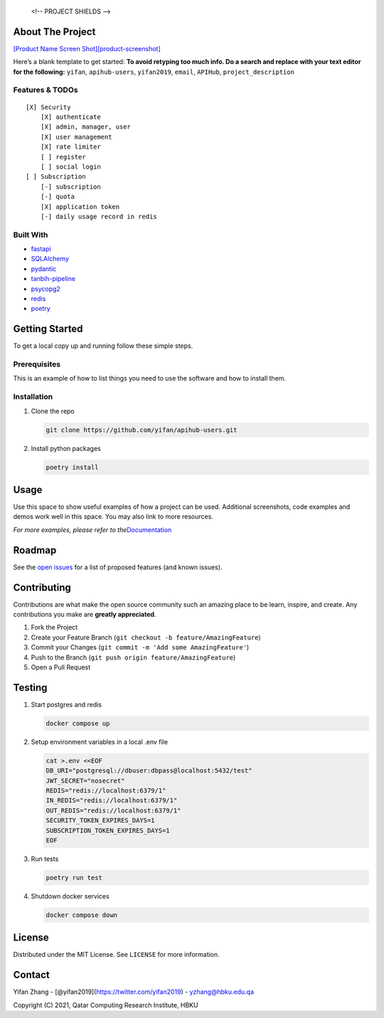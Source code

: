 
   <!-- PROJECT SHIELDS -->

|Contributors| |Forks| |Stargazers| |Issues| |MIT License| |LinkedIn|

.. raw:: html

   <!-- PROJECT LOGO -->
   <br />
    <p align="center">
      <a href="https://github.com/yifan/apihub-users">
        <img src="https://raw.githubusercontent.com/yifan/apihub-users/master/images/APIHub.png" alt="Logo" width="600" height="400">
      </a>

      <h3 align="center">APIHub</h3>

      <p align="center">
        APIHub is a platform to dynamically serve API services on-fly. API service workers can be deployed when needed. apihub-users-users manages user and subscription for APIHub.
        <br />
        <a href="https://github.com/yifan/apihub-users"><strong>Explore the docs »</strong></a>
        <br />
        <br />
        <a href="https://github.com/yifan/apihub-users">View Demo</a>
        ·
        <a href="https://github.com/yifan/apihub-users/issues">Report Bug</a>
        ·
        <a href="https://github.com/yifan/apihub-users/issues">Request Feature</a>
      </p>
        <br />
        <a href="https://github.com/yifan/apihub-users"><strong>Explore the docs »</strong></a>
        <br />
        <br />
        <a href="https://github.com/yifan/apihub-users">View Demo</a>
        ·
        <a href="https://github.com/yifan/apihub-users/issues">Report Bug</a>
        ·
        <a href="https://github.com/yifan/apihub-users/issues">Request Feature</a>
      </p>
    </p>

.. raw:: html

   <!-- TABLE OF CONTENTS -->
    <details open="open">
      <summary><h2 style="display: inline-block">Table of Contents</h2></summary>
      <ol>
        <li>
          <a href="#about-the-project">About The Project</a>
          <ul>
            <li><a href="#built-with">Built With</a></li>
          </ul>
        </li>
        <li>
          <a href="#getting-started">Getting Started</a>
          <ul>
            <li><a href="#prerequisites">Prerequisites</a></li>
            <li><a href="#installation">Installation</a></li>
          </ul>
        </li>
        <li><a href="#usage">Usage</a></li>
        <li><a href="#roadmap">Roadmap</a></li>
        <li><a href="#contributing">Contributing</a></li>
        <li><a href="#license">License</a></li>
        <li><a href="#contact">Contact</a></li>
        <li><a href="#acknowledgements">Acknowledgements</a></li>
      </ol>
    </details>



About The Project
=================

`[Product Name Screen
Shot][product-screenshot] <https://raw.githubusercontent.com/yifan/apihub-users/master/images/APIHub.png>`__

Here’s a blank template to get started: **To avoid retyping too much
info. Do a search and replace with your text editor for the following:**
``yifan``, ``apihub-users``, ``yifan2019``, ``email``, ``APIHub``,
``project_description``

Features & TODOs
----------------

::

   [X] Security
       [X] authenticate
       [X] admin, manager, user
       [X] user management
       [X] rate limiter
       [ ] register
       [ ] social login
   [ ] Subscription
       [-] subscription
       [-] quota
       [X] application token
       [-] daily usage record in redis

Built With
----------

-  `fastapi <https://fastapi.tiangolo.com/>`__
-  `SQLAlchemy <https://www.sqlalchemy.org/>`__
-  `pydantic <https://pydantic-docs.helpmanual.io/>`__
-  `tanbih-pipeline <https://github.com/yifan/pipeline>`__
-  `psycopg2 <https://pypi.org/project/psycopg2/>`__
-  `redis <https://pypi.org/project/redis/>`__
-  `poetry <https://python-poetry.org/>`__

.. raw:: html

   <!-- GETTING STARTED -->

Getting Started
===============

To get a local copy up and running follow these simple steps.

Prerequisites
-------------

This is an example of how to list things you need to use the software
and how to install them.

Installation
------------

1. Clone the repo

   .. code:: sh

      git clone https://github.com/yifan/apihub-users.git

2. Install python packages

   .. code:: sh

      poetry install

.. raw:: html

   <!-- USAGE EXAMPLES -->

Usage
=====

Use this space to show useful examples of how a project can be used.
Additional screenshots, code examples and demos work well in this space.
You may also link to more resources.

*For more examples, please refer to
the*\ `Documentation <https://example.com>`__

.. raw:: html

   <!-- ROADMAP -->

Roadmap
=======

See the `open issues <https://github.com/yifan/apihub-users/issues>`__ for a
list of proposed features (and known issues).

.. raw:: html

   <!-- CONTRIBUTING -->

Contributing
============

Contributions are what make the open source community such an amazing
place to be learn, inspire, and create. Any contributions you make are
**greatly appreciated**.

1. Fork the Project
2. Create your Feature Branch
   (``git checkout -b feature/AmazingFeature``)
3. Commit your Changes (``git commit -m 'Add some AmazingFeature'``)
4. Push to the Branch (``git push origin feature/AmazingFeature``)
5. Open a Pull Request

Testing
=======

1. Start postgres and redis

   .. code:: sh

      docker compose up

2. Setup environment variables in a local .env file

   .. code:: sh

      cat >.env <<EOF
      DB_URI="postgresql://dbuser:dbpass@localhost:5432/test"
      JWT_SECRET="nosecret"
      REDIS="redis://localhost:6379/1"
      IN_REDIS="redis://localhost:6379/1"
      OUT_REDIS="redis://localhost:6379/1"
      SECURITY_TOKEN_EXPIRES_DAYS=1
      SUBSCRIPTION_TOKEN_EXPIRES_DAYS=1
      EOF

3. Run tests

   .. code:: sh

      poetry run test

4. Shutdown docker services

   .. code:: sh

      docker compose down

.. raw:: html

   <!-- LICENSE -->

License
=======

Distributed under the MIT License. See ``LICENSE`` for more information.

.. raw:: html

   <!-- CONTACT -->

Contact
=======

Yifan Zhang - [@yifan2019](https://twitter.com/yifan2019) -
yzhang@hbku.edu.qa



Copyright (C) 2021, Qatar Computing Research Institute, HBKU



.. |Contributors| image:: https://img.shields.io/github/contributors/yifan/apihub-users.svg?style=for-the-badge
   :target: https://github.com/yifan/apihub-users/graphs/contributors
.. |Forks| image:: https://img.shields.io/github/forks/yifan/apihub-users.svg?style=for-the-badge
   :target: https://github.com/yifan/apihub-users/network/members
.. |Stargazers| image:: https://img.shields.io/github/stars/yifan/apihub-users.svg?style=for-the-badge
   :target: https://github.com/yifan/apihub-users/stargazers
.. |Issues| image:: https://img.shields.io/github/issues/yifan/apihub-users.svg?style=for-the-badge
   :target: https://github.com/yifan/apihub-users/issues
.. |MIT License| image:: https://img.shields.io/github/license/yifan/apihub-users.svg?style=for-the-badge
   :target: https://github.com/yifan/apihub-users/blob/master/LICENSE
.. |LinkedIn| image:: https://img.shields.io/badge/-LinkedIn-black.svg?style=for-the-badge&logo=linkedin&colorB=555
   :target: https://linkedin.com/in/yifanzhang
